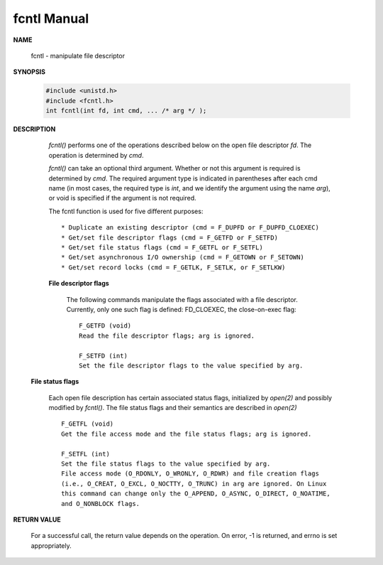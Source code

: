 ************
fcntl Manual
************

**NAME**
   
    fcntl - manipulate file descriptor

**SYNOPSIS**

    .. code-block:: c

        #include <unistd.h>
        #include <fcntl.h>
        int fcntl(int fd, int cmd, ... /* arg */ );

**DESCRIPTION**

    *fcntl()* performs one of the operations described below on the open file descriptor *fd*.  
    The operation is determined by *cmd*.

    *fcntl()*  can take an optional third argument. Whether or not this argument is required is determined by *cmd*.  
    The required argument type is indicated in parentheses after each cmd name (in most cases, the required type is *int*, 
    and we identify the argument using the name *arg*), or void is specified if the argument is not required.

    The fcntl function is used for five different purposes::

        * Duplicate an existing descriptor (cmd = F_DUPFD or F_DUPFD_CLOEXEC)
        * Get/set file descriptor flags (cmd = F_GETFD or F_SETFD)
        * Get/set file status flags (cmd = F_GETFL or F_SETFL)
        * Get/set asynchronous I/O ownership (cmd = F_GETOWN or F_SETOWN)
        * Get/set record locks (cmd = F_GETLK, F_SETLK, or F_SETLKW)

    **File descriptor flags**

        The following commands manipulate the flags associated with a file descriptor. 
        Currently, only one such flag is defined: FD_CLOEXEC, the close-on-exec flag:: 

            F_GETFD (void)
            Read the file descriptor flags; arg is ignored.
   
            F_SETFD (int)
            Set the file descriptor flags to the value specified by arg.

   **File status flags**

        Each open file description has certain associated status flags, initialized by *open(2)* 
        and possibly modified by *fcntl()*. The file status flags and their semantics are described 
        in *open(2)* ::

            F_GETFL (void)
            Get the file access mode and the file status flags; arg is ignored.
   
            F_SETFL (int)
            Set the file status flags to the value specified by arg. 
            File access mode (O_RDONLY, O_WRONLY, O_RDWR) and file creation flags 
            (i.e., O_CREAT, O_EXCL, O_NOCTTY, O_TRUNC) in arg are ignored. On Linux 
            this command can change only the O_APPEND, O_ASYNC, O_DIRECT, O_NOATIME, 
            and O_NONBLOCK flags.
  
**RETURN VALUE**

    For a successful call, the return value depends on the operation.
    On error, -1 is returned, and errno is set appropriately.
